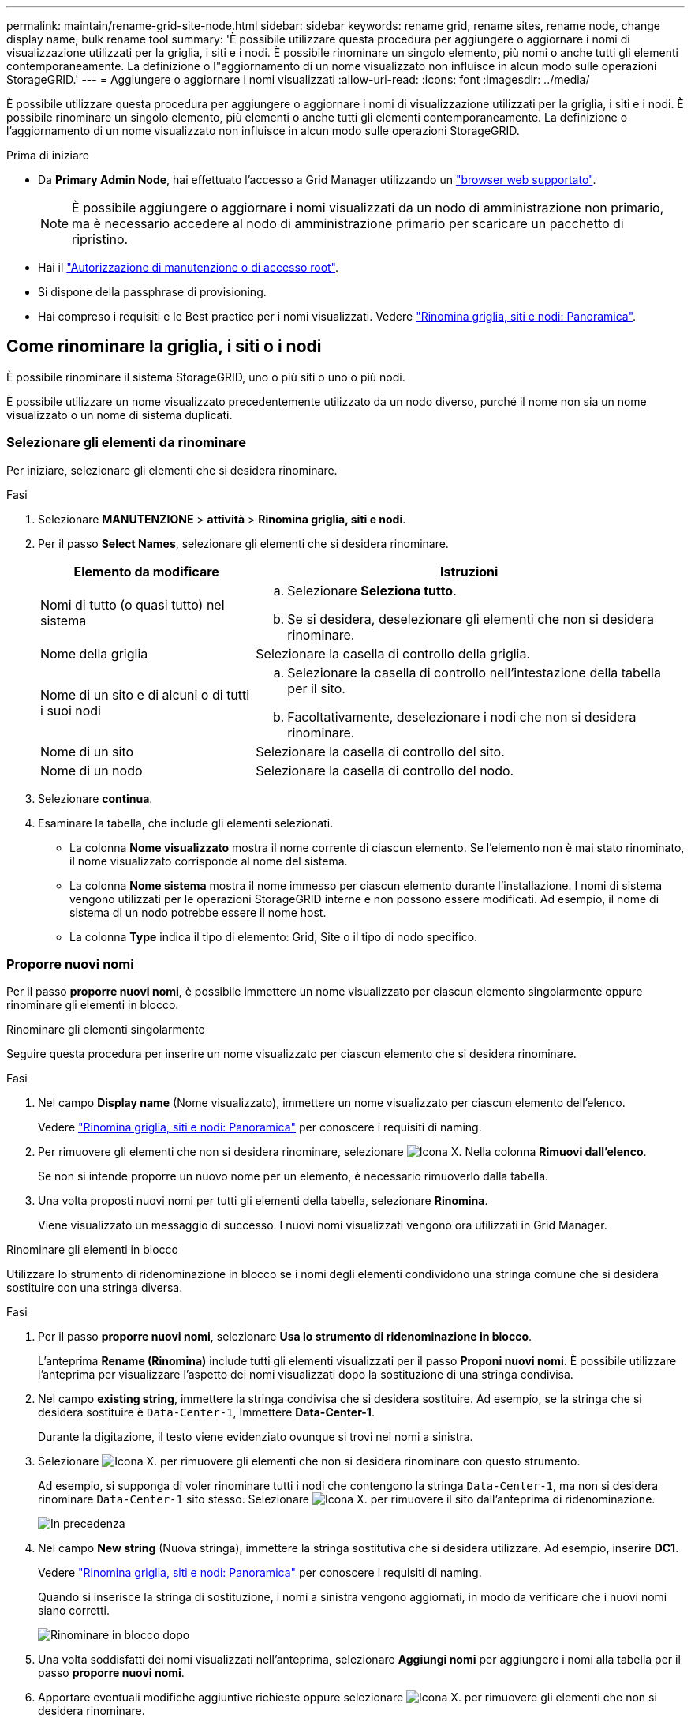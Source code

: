 ---
permalink: maintain/rename-grid-site-node.html 
sidebar: sidebar 
keywords: rename grid, rename sites, rename node, change display name, bulk rename tool 
summary: 'È possibile utilizzare questa procedura per aggiungere o aggiornare i nomi di visualizzazione utilizzati per la griglia, i siti e i nodi. È possibile rinominare un singolo elemento, più nomi o anche tutti gli elementi contemporaneamente. La definizione o l"aggiornamento di un nome visualizzato non influisce in alcun modo sulle operazioni StorageGRID.' 
---
= Aggiungere o aggiornare i nomi visualizzati
:allow-uri-read: 
:icons: font
:imagesdir: ../media/


[role="lead"]
È possibile utilizzare questa procedura per aggiungere o aggiornare i nomi di visualizzazione utilizzati per la griglia, i siti e i nodi. È possibile rinominare un singolo elemento, più elementi o anche tutti gli elementi contemporaneamente. La definizione o l'aggiornamento di un nome visualizzato non influisce in alcun modo sulle operazioni StorageGRID.

.Prima di iniziare
* Da *Primary Admin Node*, hai effettuato l'accesso a Grid Manager utilizzando un link:../admin/web-browser-requirements.html["browser web supportato"].
+

NOTE: È possibile aggiungere o aggiornare i nomi visualizzati da un nodo di amministrazione non primario, ma è necessario accedere al nodo di amministrazione primario per scaricare un pacchetto di ripristino.

* Hai il link:../admin/admin-group-permissions.html["Autorizzazione di manutenzione o di accesso root"].
* Si dispone della passphrase di provisioning.
* Hai compreso i requisiti e le Best practice per i nomi visualizzati. Vedere link:../maintain/rename-grid-site-node-overview.html["Rinomina griglia, siti e nodi: Panoramica"].




== Come rinominare la griglia, i siti o i nodi

È possibile rinominare il sistema StorageGRID, uno o più siti o uno o più nodi.

È possibile utilizzare un nome visualizzato precedentemente utilizzato da un nodo diverso, purché il nome non sia un nome visualizzato o un nome di sistema duplicati.



=== Selezionare gli elementi da rinominare

Per iniziare, selezionare gli elementi che si desidera rinominare.

.Fasi
. Selezionare *MANUTENZIONE* > *attività* > *Rinomina griglia, siti e nodi*.
. Per il passo *Select Names*, selezionare gli elementi che si desidera rinominare.
+
[cols="1a,2a"]
|===
| Elemento da modificare | Istruzioni 


 a| 
Nomi di tutto (o quasi tutto) nel sistema
 a| 
.. Selezionare *Seleziona tutto*.
.. Se si desidera, deselezionare gli elementi che non si desidera rinominare.




 a| 
Nome della griglia
 a| 
Selezionare la casella di controllo della griglia.



 a| 
Nome di un sito e di alcuni o di tutti i suoi nodi
 a| 
.. Selezionare la casella di controllo nell'intestazione della tabella per il sito.
.. Facoltativamente, deselezionare i nodi che non si desidera rinominare.




 a| 
Nome di un sito
 a| 
Selezionare la casella di controllo del sito.



 a| 
Nome di un nodo
 a| 
Selezionare la casella di controllo del nodo.

|===
. Selezionare *continua*.
. Esaminare la tabella, che include gli elementi selezionati.
+
** La colonna *Nome visualizzato* mostra il nome corrente di ciascun elemento. Se l'elemento non è mai stato rinominato, il nome visualizzato corrisponde al nome del sistema.
** La colonna *Nome sistema* mostra il nome immesso per ciascun elemento durante l'installazione. I nomi di sistema vengono utilizzati per le operazioni StorageGRID interne e non possono essere modificati. Ad esempio, il nome di sistema di un nodo potrebbe essere il nome host.
** La colonna *Type* indica il tipo di elemento: Grid, Site o il tipo di nodo specifico.






=== Proporre nuovi nomi

Per il passo *proporre nuovi nomi*, è possibile immettere un nome visualizzato per ciascun elemento singolarmente oppure rinominare gli elementi in blocco.

[role="tabbed-block"]
====
.Rinominare gli elementi singolarmente
--
Seguire questa procedura per inserire un nome visualizzato per ciascun elemento che si desidera rinominare.

.Fasi
. Nel campo *Display name* (Nome visualizzato), immettere un nome visualizzato per ciascun elemento dell'elenco.
+
Vedere link:../maintain/rename-grid-site-node-overview.html["Rinomina griglia, siti e nodi: Panoramica"] per conoscere i requisiti di naming.

. Per rimuovere gli elementi che non si desidera rinominare, selezionare image:../media/icon-x-to-remove.png["Icona X."] Nella colonna *Rimuovi dall'elenco*.
+
Se non si intende proporre un nuovo nome per un elemento, è necessario rimuoverlo dalla tabella.

. Una volta proposti nuovi nomi per tutti gli elementi della tabella, selezionare *Rinomina*.
+
Viene visualizzato un messaggio di successo. I nuovi nomi visualizzati vengono ora utilizzati in Grid Manager.



--
.Rinominare gli elementi in blocco
--
Utilizzare lo strumento di ridenominazione in blocco se i nomi degli elementi condividono una stringa comune che si desidera sostituire con una stringa diversa.

.Fasi
. Per il passo *proporre nuovi nomi*, selezionare *Usa lo strumento di ridenominazione in blocco*.
+
L'anteprima *Rename (Rinomina)* include tutti gli elementi visualizzati per il passo *Proponi nuovi nomi*. È possibile utilizzare l'anteprima per visualizzare l'aspetto dei nomi visualizzati dopo la sostituzione di una stringa condivisa.

. Nel campo *existing string*, immettere la stringa condivisa che si desidera sostituire. Ad esempio, se la stringa che si desidera sostituire è `Data-Center-1`, Immettere *Data-Center-1*.
+
Durante la digitazione, il testo viene evidenziato ovunque si trovi nei nomi a sinistra.

. Selezionare image:../media/icon-x-to-remove.png["Icona X."] per rimuovere gli elementi che non si desidera rinominare con questo strumento.
+
Ad esempio, si supponga di voler rinominare tutti i nodi che contengono la stringa `Data-Center-1`, ma non si desidera rinominare `Data-Center-1` sito stesso.  Selezionare image:../media/icon-x-to-remove.png["Icona X."] per rimuovere il sito dall'anteprima di ridenominazione.

+
image::../media/rename-bulk-rename-tool.png[In precedenza, rinominare in blocco lo strumento]

. Nel campo *New string* (Nuova stringa), immettere la stringa sostitutiva che si desidera utilizzare. Ad esempio, inserire *DC1*.
+
Vedere link:../maintain/rename-grid-site-node-overview.html["Rinomina griglia, siti e nodi: Panoramica"] per conoscere i requisiti di naming.

+
Quando si inserisce la stringa di sostituzione, i nomi a sinistra vengono aggiornati, in modo da verificare che i nuovi nomi siano corretti.

+
image::../media/rename-bulk-rename-tool-after.png[Rinominare in blocco dopo]

. Una volta soddisfatti dei nomi visualizzati nell'anteprima, selezionare *Aggiungi nomi* per aggiungere i nomi alla tabella per il passo *proporre nuovi nomi*.
. Apportare eventuali modifiche aggiuntive richieste oppure selezionare image:../media/icon-x-to-remove.png["Icona X."] per rimuovere gli elementi che non si desidera rinominare.
. Quando si è pronti a rinominare tutti gli elementi della tabella, selezionare *Rinomina*.
+
Viene visualizzato un messaggio di successo. I nuovi nomi visualizzati vengono ora utilizzati in Grid Manager.



--
====


=== [[download-recovery-package]]Scarica il pacchetto di ripristino

Una volta terminata la ridenominazione degli elementi, scaricare e salvare un nuovo pacchetto di ripristino. I nuovi nomi visualizzati per gli elementi rinominati sono inclusi in `Passwords.txt` file.

.Fasi
. Inserire la passphrase di provisioning.
. Selezionare *Download Recovery Package* (Scarica pacchetto di ripristino).
+
Il download viene avviato immediatamente.

. Al termine del download, aprire `Passwords.txt` per visualizzare il nome del server per tutti i nodi e i nomi visualizzati per tutti i nodi rinominati.
. Copiare il `sgws-recovery-package-_id-revision_.zip` archiviare in due posizioni sicure, sicure e separate.
+

CAUTION: Il file del pacchetto di ripristino deve essere protetto perché contiene chiavi di crittografia e password che possono essere utilizzate per ottenere dati dal sistema StorageGRID.

. Selezionare *fine* per tornare al primo passaggio.




== Riportare i nomi visualizzati ai nomi di sistema

È possibile ripristinare il nome di sistema originale di una griglia, di un sito o di un nodo rinominato. Quando si ripristina il nome di sistema di un elemento, le pagine di Grid Manager e altre posizioni StorageGRID non mostrano più un *Nome visualizzato* per quell'elemento. Viene visualizzato solo il nome di sistema dell'elemento.

.Fasi
. Selezionare *MANUTENZIONE* > *attività* > *Rinomina griglia, siti e nodi*.
. Per il passo *Select Names*, selezionare gli elementi che si desidera ripristinare ai nomi di sistema.
. Selezionare *continua*.
. Per il passo *proporre nuovi nomi*, ripristinare i nomi visualizzati in nomi di sistema singolarmente o in blocco.
+
[role="tabbed-block"]
====
.Ripristinare i nomi di sistema singolarmente
--
.. Copiare il nome di sistema originale di ciascun elemento e incollarlo nel campo *Display name* (Nome visualizzato) oppure selezionare image:../media/icon-x-to-remove.png["Icona X."] per rimuovere gli elementi che non si desidera ripristinare.
+
Per ripristinare un nome visualizzato, il nome del sistema deve essere visualizzato nel campo *Nome visualizzato*, ma il nome non fa distinzione tra maiuscole e minuscole.

.. Selezionare *Rinomina*.
+
Viene visualizzato un messaggio di successo. I nomi visualizzati per questi elementi non vengono più utilizzati.



--
.Ripristinare i nomi di sistema in blocco
--
.. Per il passo *proporre nuovi nomi*, selezionare *Usa lo strumento di ridenominazione in blocco*.
.. Nel campo *existing string*, immettere la stringa del nome da sostituire.
.. Nel campo *New string*, immettere la stringa del nome di sistema che si desidera utilizzare.
.. Selezionare *Aggiungi nomi* per aggiungere i nomi alla tabella per il passo *proporre nuovi nomi*.
.. Verificare che ogni voce nel campo *Display name* corrisponda al nome nel campo *System name*. Apportare modifiche o selezionare image:../media/icon-x-to-remove.png["Icona X."] per rimuovere gli elementi che non si desidera ripristinare.
+
Per ripristinare un nome visualizzato, il nome del sistema deve essere visualizzato nel campo *Nome visualizzato*, ma il nome non fa distinzione tra maiuscole e minuscole.

.. Selezionare *Rinomina*.
+
Viene visualizzato un messaggio di successo. I nomi visualizzati per questi elementi non vengono più utilizzati.



--
====
. <<download-recovery-package,Scaricare e salvare un nuovo pacchetto di ripristino>>.
+
I nomi visualizzati per gli elementi ripristinati non sono più inclusi in `Passwords.txt` file.


